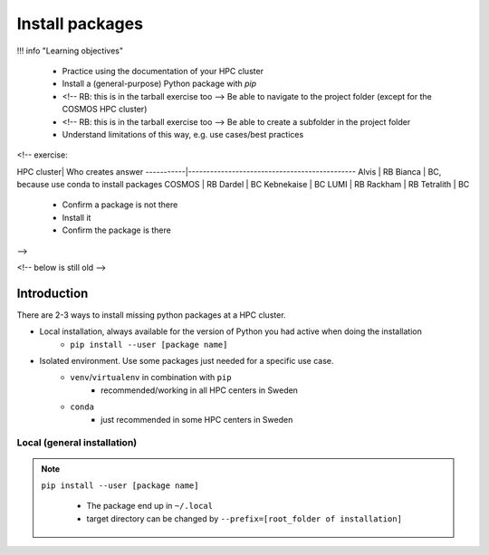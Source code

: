 .. _install-packages:
Install packages
================

!!! info "Learning objectives"

    - Practice using the documentation of your HPC cluster
    - Install a (general-purpose) Python package with `pip`
    - <!-- RB: this is in the tarball exercise too --> Be able to navigate to the project folder (except for the COSMOS HPC cluster)
    - <!-- RB: this is in the tarball exercise too --> Be able to create a subfolder in the project folder
    - Understand limitations of this way, e.g. use cases/best practices

<!-- exercise:

HPC cluster| Who creates answer
-----------|----------------------------------------------
Alvis      | RB
Bianca     | BC, because use conda to install packages
COSMOS     | RB
Dardel     | BC
Kebnekaise | BC
LUMI       | RB
Rackham    | RB
Tetralith  | BC



    - Confirm a package is not there
    - Install it
    - Confirm the package is there

-->

<!-- below is still old -->

.. objectives:: 

   Learners can 

   - work (create, activate, work, deactivate) with virtual environments
   - install a python package
   - export and import a virtual environment

Introduction
------------

There are 2-3 ways to install missing python packages at a HPC cluster.

- Local installation, always available for the version of Python you had active when doing the installation
    - ``pip install --user [package name]``
- Isolated environment. Use some packages just needed for a specific use case.
    - ``venv``/``virtualenv`` in combination with ``pip`` 
        - recommended/working in all HPC centers in Sweden
    - ``conda``
        - just recommended in some HPC centers in Sweden


Local (general installation)
............................

.. note::

   ``pip install --user [package name]`` 

    - The package end up in ``~/.local``
    - target directory can be changed by ``--prefix=[root_folder of installation]``
